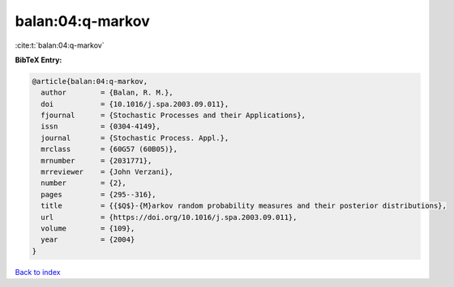 balan:04:q-markov
=================

:cite:t:`balan:04:q-markov`

**BibTeX Entry:**

.. code-block:: bibtex

   @article{balan:04:q-markov,
     author        = {Balan, R. M.},
     doi           = {10.1016/j.spa.2003.09.011},
     fjournal      = {Stochastic Processes and their Applications},
     issn          = {0304-4149},
     journal       = {Stochastic Process. Appl.},
     mrclass       = {60G57 (60B05)},
     mrnumber      = {2031771},
     mrreviewer    = {John Verzani},
     number        = {2},
     pages         = {295--316},
     title         = {{$Q$}-{M}arkov random probability measures and their posterior distributions},
     url           = {https://doi.org/10.1016/j.spa.2003.09.011},
     volume        = {109},
     year          = {2004}
   }

`Back to index <../By-Cite-Keys.html>`_
